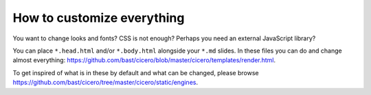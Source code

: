 

How to customize everything
===========================

You want to change looks and fonts? CSS is not enough? Perhaps you need an
external JavaScript library?

You can place ``*.head.html`` and/or ``*.body.html`` alongside your ``*.md`` slides.
In these files you can do and change almost everything:
https://github.com/bast/cicero/blob/master/cicero/templates/render.html.

To get inspired of what is in these by default and what can be changed, please
browse https://github.com/bast/cicero/tree/master/cicero/static/engines.
